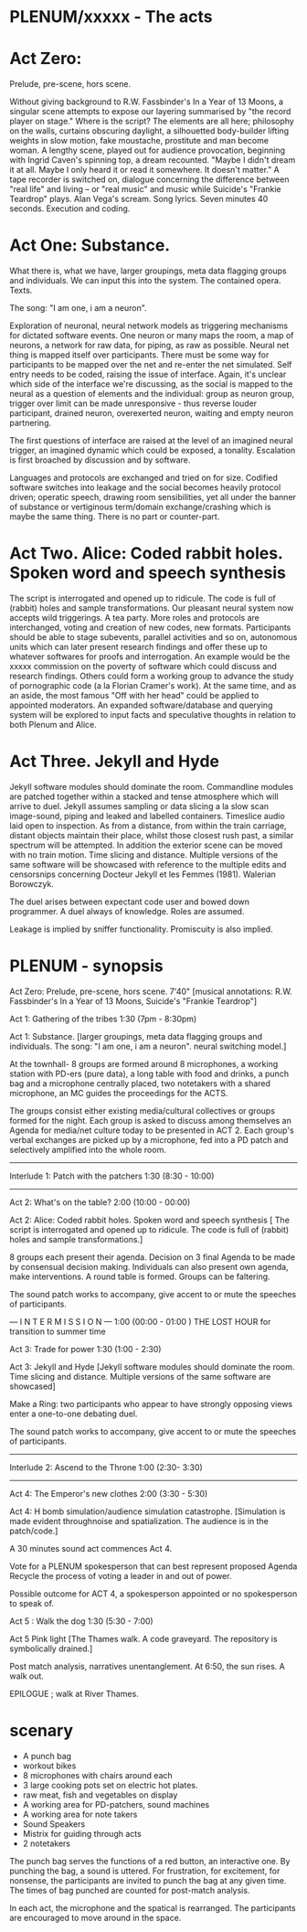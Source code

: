 * PLENUM/xxxxx - The acts

* Act Zero:

Prelude, pre-scene, hors scene.

Without giving background to R.W. Fassbinder's In a Year of 13 Moons,
a singular scene attempts to expose our layering summarised by "the
record player on stage." Where is the script? The elements are all
here; philosophy on the walls, curtains obscuring daylight, a
silhouetted body-builder lifting weights in slow motion, fake
moustache, prostitute and man become woman. A lengthy scene, played
out for audience provocation, beginning with Ingrid Caven's spinning
top, a dream recounted. "Maybe I didn't dream it at all. Maybe I only
heard it or read it somewhere. It doesn't matter." A tape recorder is
switched on, dialogue concerning the difference between "real life"
and living -- or "real music" and music while Suicide's "Frankie
Teardrop" plays. Alan Vega's scream. Song lyrics. Seven minutes 40
seconds. Execution and coding.

* Act One: Substance.

What there is, what we have, larger groupings, meta data flagging
groups and individuals. We can input this into the system. The
contained opera. Texts.

The song: "I am one, i am a neuron".

Exploration of neuronal, neural network models as triggering
mechanisms for dictated software events. One neuron or many maps the
room, a map of neurons, a network for raw data, for piping, as raw as
possible. Neural net thing is mapped itself over participants. There
must be some way for participants to be mapped over the net and
re-enter the net simulated. Self entry needs to be coded, raising the
issue of interface. Again, it's unclear which side of the interface
we're discussing, as the social is mapped to the neural as a question
of elements and the individual: group as neuron group, trigger over
limit can be made unresponsive - thus reverse louder participant,
drained neuron, overexerted neuron, waiting and empty neuron
partnering.

The first questions of interface are raised at the level of an
imagined neural trigger, an imagined dynamic which could be exposed, a
tonality. Escalation is first broached by discussion and by software.

Languages and protocols are exchanged and tried on for size. Codified
software switches into leakage and the social becomes heavily protocol
driven; operatic speech, drawing room sensibilities, yet all under the
banner of substance or vertiginous term/domain exchange/crashing which
is maybe the same thing. There is no part or counter-part.


* Act Two. Alice: Coded rabbit holes. Spoken word and speech synthesis

The script is interrogated and opened up to ridicule. The code is full
of (rabbit) holes and sample transformations. Our pleasant neural
system now accepts wild triggerings. A tea party. More roles and
protocols are interchanged, voting and creation of new codes, new
formats. Participants should be able to stage subevents, parallel
activities and so on, autonomous units which can later present
research findings and offer these up to whatever softwares for proofs
and interrogation. An example would be the xxxxx commission on the
poverty of software which could discuss and research findings. Others
could form a working group to advance the study of pornographic code
(a la Florian Cramer's work). At the same time, and as an aside, the
most famous "Off with her head" could be applied to appointed
moderators. An expanded software/database and querying system will be
explored to input facts and speculative thoughts in relation to both
Plenum and Alice.

* Act Three. Jekyll and Hyde

Jekyll software modules should dominate the room. Commandline modules
are patched together within a stacked and tense atmosphere which will
arrive to duel. Jekyll assumes sampling or data slicing a la slow scan
image-sound, piping and leaked and labelled containers. Timeslice
audio laid open to inspection. As from a distance, from within the
train carriage, distant objects maintain their place, whilst those
closest rush past, a similar spectrum will be attempted. In addition
the exterior scene can be moved with no train motion. Time slicing and
distance. Multiple versions of the same software will be showcased
with reference to the multiple edits and censorsnips concerning
Docteur Jekyll et les Femmes (1981). Walerian Borowczyk.

The duel arises between expectant code user and bowed down
programmer. A duel always of knowledge. Roles are assumed.

Leakage is implied by sniffer functionality. Promiscuity is also
implied.

* PLENUM - synopsis

Act Zero:
Prelude, pre-scene, hors scene. 7'40"
[musical annotations: R.W. Fassbinder's In a Year of 13 Moons,
Suicide's "Frankie Teardrop"]

Act 1: Gathering of the tribes
1:30 (7pm - 8:30pm)

Act 1: Substance.
[larger groupings, meta data flagging groups and individuals.
The song: "I am one, i am a neuron". neural switching model.]

At the townhall- 8 groups are formed around 8 microphones, a working station with PD-ers (pure data), a long table with food and drinks, a punch bag and a microphone centrally placed, two notetakers with a shared microphone, an MC guides the proceedings for the ACTS.

The groups consist either existing media/cultural collectives or groups formed for the night. Each group is asked to discuss among themselves an Agenda for media/net culture today to be presented in ACT 2. Each group's verbal exchanges are picked up by a microphone, fed into a PD patch and selectively amplified into the whole room.

--------
Interlude 1: Patch with the patchers
1:30 (8:30 - 10:00)
--------

Act 2: What's on the table?
2:00 (10:00 - 00:00)

Act 2: Alice: Coded rabbit holes. Spoken word and speech synthesis
[ The script is interrogated and opened up to ridicule.
The code is full of (rabbit) holes and sample transformations.]

8 groups each present their agenda. Decision on 3 final Agenda to be
made by consensual decision making. Individuals can also present own
agenda, make interventions. A round table is formed. Groups can be
faltering.

The sound patch works to accompany, give accent to or mute the speeches of participants.

--- I N T E R M I S S I O N ---
1:00 (00:00 - 01:00 )
THE LOST HOUR for transition to summer time

Act 3: Trade for power
1:30 (1:00 - 2:30)

Act 3: Jekyll and Hyde
[Jekyll software modules should dominate the room.
Time slicing and distance.
Multiple versions of the same software are showcased]

Make a Ring: two participants who appear to have strongly opposing views enter a one-to-one debating duel.

The sound patch works to accompany, give accent to or mute the speeches of participants.

--------
Interlude 2: Ascend to the Throne
1:00 (2:30- 3:30)
--------

Act 4: The Emperor's new clothes
2:00 (3:30 - 5:30)

Act 4: H bomb simulation/audience simulation catastrophe.
[Simulation is made evident throughnoise and spatialization. The audience is in the patch/code.]

A 30 minutes sound act commences Act 4.

Vote for a PLENUM spokesperson that can best represent proposed Agenda Recycle the process of voting a leader in and out of power.

Possible outcome for ACT 4, a spokesperson appointed or no spokesperson to speak of.

Act 5 : Walk the dog
1:30 (5:30 - 7:00)

Act 5 Pink light
[The Thames walk.
A code graveyard. The repository is symbolically drained.]

Post match analysis, narratives unentanglement.
At 6:50, the sun rises. A walk out.

EPILOGUE ; walk at River Thames.

* scenary

- A punch bag
- workout bikes
- 8 microphones with chairs around each
- 3 large cooking pots set on electric hot plates.
- raw meat, fish and vegetables on display
- A working area for PD-patchers, sound machines
- A working area for note takers
- Sound Speakers
- Mistrix for guiding through acts
- 2 notetakers

The punch bag serves the functions of a red button, an interactive
one. By punching the bag, a sound is uttered. For frustration, for
excitement, for nonsense, the participants are invited to punch the
bag at any given time. The times of bag punched are counted for
post-match analysis.

In each act, the microphone and the spatical is rearranged. The
participants are encouraged to move around in the space.
